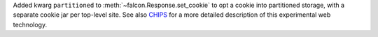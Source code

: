 Added kwarg ``partitioned`` to :meth:`~falcon.Response.set_cookie`
to opt a cookie into partitioned storage, with a separate cookie jar per
top-level site.
See also
`CHIPS <https://developer.mozilla.org/en-US/docs/Web/Privacy/Privacy_sandbox/Partitioned_cookies>`__
for a more detailed description of this experimental web technology.
